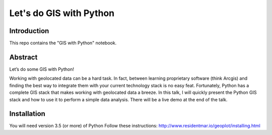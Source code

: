 Let's do GIS with Python
=========


Introduction
------------

This repo contains the "GIS with Python" notebook.


Abstract
--------

Let’s do some GIS with Python!

Working with geolocated data can be a hard task. In fact,
between learning proprietary software (think Arcgis) and finding the best way
to integrate them with your current technology stack is no easy feat.
Fortunately, Python has a complete GIS stack that makes working with geolocated
data a breeze.
In this talk, I will quickly present the Python GIS stack and
how to use it to perform a simple data analysis. There will be a live
demo at the end of the talk.


Installation
------------

You will need version 3.5 (or more) of Python
Follow these instructions: http://www.residentmar.io/geoplot/installing.html
